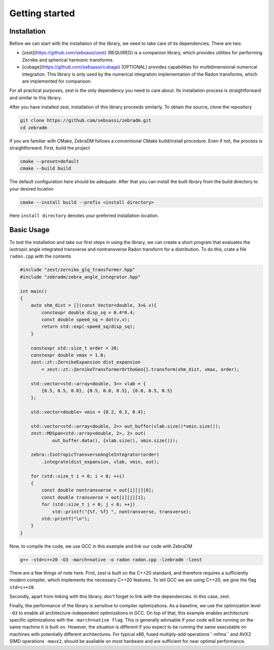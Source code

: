 Getting started
===============

Installation
------------

Before we can start with the installation of the library, we need to take care of its dependencies. There are two:

- [zest](https://github.com/sebsassi/zest) (REQUIRED) is a companion library, which provides utilities for performing Zernike and spherical harmonic transforms.
- [cubage](https://github.com/sebsassi/cubage) (OPTIONAL) provides capabilities for multidimensional numerical integration. This library is only used by the numerical integration implementation of the Radon transforms, which are implemented for comparison.

For all practical purposes, zest is the only dependency you need to care about. Its installation process is straightforward and similar to this library.

After you have installed zest, installation of this library proceeds similarly. To obtain the source, clone the repository

.. code:: console

    git clone https://github.com/sebsassi/zebradm.git
    cd zebradm

If you are familiar with CMake, ZebraDM follows a conventional CMake build/install procedure. Even if not, the process is straightforward. First, build the project

.. code:: console

    cmake --preset=default
    cmake --build build

The default configuration here should be adequate. After that you can install the built library from the build directory to your desired location

.. code:: console

    cmake --install build --prefix <install directory>

Here ``install directory`` denotes your preferred installation location.

Basic Usage
-----------

To test the installation and take our first steps in using the library, we can create a short program that evaluates the isotropic angle integrated transverse and nontransverse Radon transform for a distribution. To do this,  crate a file ``radon.cpp`` with the contents

.. code:: cpp

    #include "zest/zernike_glq_transformer.hpp"
    #include "zebradm/zebra_angle_integrator.hpp"
    
    int main()
    {
        auto shm_dist = [](const Vector<double, 3>& v){
            constexpr double disp_sq = 0.4*0.4;
            const double speed_sq = dot(v,v);
            return std::exp(-speed_sq/disp_sq);
        }
        
        constexpr std::size_t order = 20;
        constexpr double vmax = 1.0;
        zest::zt::ZernikeExpansion dist_expansion
            = zest::zt::ZernikeTransformerOrthoGeo{}.transform(shm_dist, vmax, order);
        
        std::vector<std::array<double, 3>> vlab = {
            {0.5, 0.5, 0.0}, {0.5, 0.0, 0.5}, {0.0, 0.5, 0.5}
        };

        std::vector<double> vmin = {0.2, 0.3, 0.4};

        std::vector<std::array<double, 2>> out_buffer(vlab.size()*vmin.size());
        zest::MDSpan<std::array<double, 2>, 2> out(
                out_buffer.data(), {vlab.size(), vmin.size()});

        zebra::IsotropicTransverseAngleIntegrator(order)
            .integrate(dist_expansion, vlab, vmin, out);
        
        for (std::size_t i = 0; i < 0; ++i)
        {
            const double nontransverse = out[i][j][0];
            const double transverse = out[i][j][1];
            for (std::size_t j = 0; j < 0; ++j)
                std::printf("{%f, %f} ", nontransverse, transverse);
            std::printf("\n");
        }
    }

Now, to compile the code, we use GCC in this example and link our code with ZebraDM

.. code:: console

    g++ -std=c++20 -O3 -march=native -o radon radon.cpp -lzebradm -lzest
    
There are a few things of note here. First, zest is built on the C++20 standard, and therefore requires a sufficiently modern compiler, which implements the necessary C++20 features. To tell GCC we are using C++20, we give the flag ``std=c++20``.

Secondly, apart from linking with this library, don't forget to link with the dependencies. In this case, zest.

Finally, the performance of the library is sensitive to compiler optimizations. As a baseline, we use the optimization level ``-O3`` to enable all architecture-independent optimizations in GCC. On top of that, this example enables architecture specific optimizations with the ``-march=native flag``. This is generally advisable if your code will be running on the same machine it is built on. However, the situation is different if you expect to be running the same executable on machines with potentially different architectures. For typical x86, fused multiply-add operations``-mfma`` and AVX2 SIMD operations ``-mavx2``, should be available on most hardware and are sufficient for near optimal performance.
